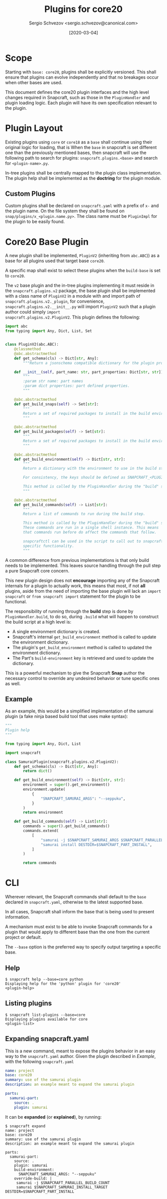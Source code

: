 #+TITLE: Plugins for core20
#+AUTHOR: Sergio Schvezov <sergio.schvezov@canonical.com>
#+DATE: [2020-03-04]

* Scope
Starting with =base: core20=, plugins shall be explicitly versioned. This shall
ensure that plugins can evolve independently and that no breakages occur when
other bases are used.

This document defines the core20 plugin interfaces and the high level changes
required in Snapcraft, such as those in the =PluginHandler= and plugin loading
logic. Each plugin will have its own specification relevant to the plugin.

* Plugin Layout
Existing plugins using =core= or =core18= as a =base= shall continue using their
original logic for loading, that is
When the =base= in snapcraft is set different one than the previously mentioned
bases, then snapcraft will use the following path to search for plugins:
=snapcraft.plugins.<base>= and search for =<plugin-name>.py=.

In-tree plugins shall be centrally mapped to the plugin class implementation.
The plugin help shall be implemented as the *doctring* for the plugin module.

** Custom Plugins
Custom plugins shall be declared on =snapcraft.yaml= with a prefix of =x-= and
the plugin name. On the file system they shall be found on
=snap/plugins/x_<plugin.name.py>=.
The class name must be =PluginImpl= for the plugin to be easily found.

* Core20 Base Plugin
A new plugin shall be implemented, =PluginV2= (inheriting from
=abc.ABC=)) as a base for all plugins used that target base =core20=.

A specific map shall exist to select these plugins when the
=build-base= is set to =core20=.

The =v2= base plugin and the in-tree
plugins implementing it must reside in the =snapcraft.plugins.v2=
package, the base plugin shall be implemented with a class name of
=PluginV2= in a module with and import path of
=snapcraft.plugins.v2._plugin=, for convenience,
=snapcraft.plugins.v2.__init__.py= will import =PluginV2= such that a
plugin author could simply =import
snapcraft.plugins.v2.PluginV2=. This plugin defines the following:

#+BEGIN_SRC  python
import abc
from typing import Any, Dict, List, Set


class PluginV2(abc.ABC):
    @classmethod
    @abc.abstractmethod
    def get_schema(cls) -> Dict[str, Any]:
        """Return a jsonschema compatible dictionary for the plugin properties."""

    def __init__(self, part_name: str, part_properties: Dict[str, str]) -> None:
        """
        :param str name: part names
        :param dict properties: part defined properties.
        """

    @abc.abstractmethod
    def get_build_snaps(self) -> Set[str]:
        """
        Return a set of required packages to install in the build environment.
        """

    @abc.abstractmethod
    def get_build_packages(self) -> Set[str]:
        """
        Return a set of required packages to install in the build environment.
        """

    @abc.abstractmethod
    def get_build_environment(self) -> Dict[str, str]:
        """
        Return a dictionary with the environment to use in the build step.

        For consistency, the keys should be defined as SNAPCRAFT_<PLUGIN>_<KEY>.

        This method is called by the PluginHandler during the "build" step.
        """

    @abc.abstractmethod
    def get_build_commands(self) -> List[str]:
        """
        Return a list of commands to run during the build step.

        This method is called by the PluginHandler during the "build" step.
        These commands are run in a single shell instance. This means
        that commands run before do affect the commands that follow.

        snapcraftctl can be used in the script to call out to snapcraft
        specific functionality.
        """
#+END_SRC

A common difference from previous implementations is that only build needs to be
implemented. This leaves source handling through the pull step a pure Snapcraft
core concern.

This new plugin design does not *encourage* importing any of the Snapcraft
internals for a plugin to actually work, this means that most, if not **all**
plugins, aside from the need of importing the base plugin will lack an =import
snapcraft= or =from snapcraft import= statement for the plugin to be functional.

The responsibility of running through the *build* step is done by
=PluginHandler.build=, to do so, during =.build= what will happen to construct
the build script at a high level is:

- A single environment dictionary is created.
- Snapcraft's internal =get_build_environment= method is called to update the
  environment dictionary.
- The plugin's =get_build_environment= method is called to updated the
  environment dictionary.
- The Part's =build-environment= key is retrieved and used to update the
  dictionary.

This is a powerful mechanism to give the Snapcraft *Snap* author the necessary
control to override any undesired behavior or tune specific ones as well.

** Example
As an example, this would be a simplified implementation of the samurai plugin
(a fake ninja based build tool that uses make syntax):
#+BEGIN_SRC python
"""
Plugin help
"""

from typing import Any, Dict, List

import snapcraft

class SamuraiPlugin(snapcraft.plugins.v2.PluginV2):
    def get_schema(cls) -> Dict[str, Any]:
        return dict()

    def get_build_environment(self) -> Dict[str, str]:
        environment = super().get_environment()
        environment.update(
            {
                "SNAPCRAFT_SAMURAI_ARGS": "--seppuku",
            }
        )
        return environment

    def get_build_commands(self) -> List[str]:
        commands = super().get_build_commands()
        commands.extend(
            [
                "samurai -j $SNAPCRAFT_SAMURAI_ARGS $SNAPCRAFT_PARALLEL_BUILD_COUNT",
                "samurai install DESTDIR=$SNAPCRAFT_PART_INSTALL",
            ]
        )

        return commands
#+END_SRC

* CLI
Wherever relevant, the Snapcraft commands shall default to the =base= declared
in =snapcraft.yaml=, otherwise to the latest supported base.

In all cases, Snapcraft shall inform the base that is being used to present
information.

A mechanism must exist to be able to invoke Snapcraft commands for a plugin that
would apply to different base than the one from the current project or default.

The =--base= option is the preferred way to specify output targeting a specific
base.

** Help
#+BEGIN_SRC
$ snapcraft help --base=core python
Displaying help for the 'python' plugin for 'core20'
<plugin-help>
#+END_SRC

** Listing plugins
#+BEGIN_SRC
$ snapcraft list-plugins --base=core
Displaying plugins available for core
<plugin-list>
#+END_SRC

** Expanding snapcraft.yaml
This is a new command, meant to expose the plugins behavior in an easy way to
the =snapcraft.yaml= author. Given the plugin described in [[*Example][Example]], with the
following =snapcraft.yaml=
#+BEGIN_SRC yaml
name: project
base: core20
summary: use of the samurai plugin
description: an example meant to expand the samurai plugin

parts:
  samurai-part:
    source: .
    plugin: samurai
#+END_SRC

It can be *expanded* (or *explained*), by running:
#+BEGIN_SRC
$ snapcraft expand
name: project
base: core20
summary: use of the samurai plugin
description: an example meant to expand the samurai plugin

parts:
  samurai-part:
    source: .
    plugin: samurai
    build-environment:
      SNAPCRAFT_SAMURAI_ARGS: "--seppuku"
    override-build: |
     samurai -j $SNAPCRAFT_PARALLEL_BUILD_COUNT
     samurai $SNAPCRAFT_SAMURAI_INSTALL_TARGET DESTDIR=$SNAPCRAFT_PART_INSTALL
#+END_SRC

